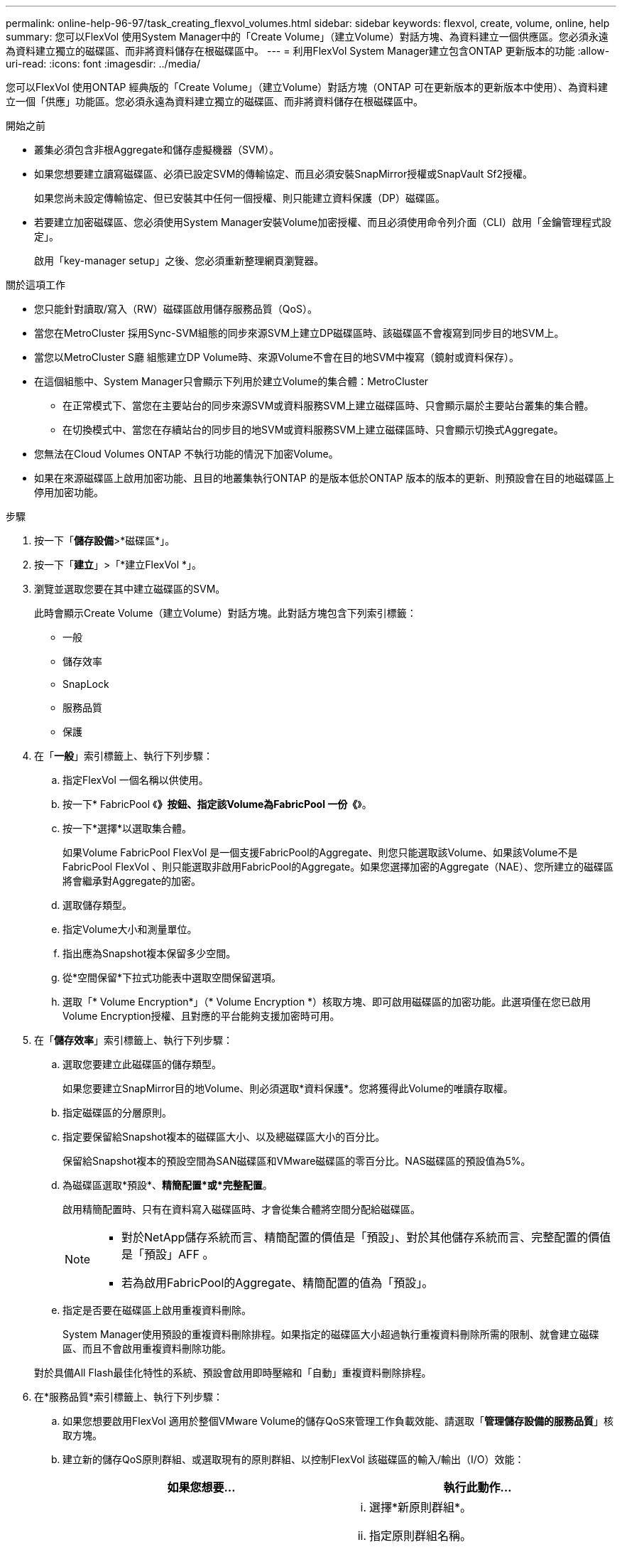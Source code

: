 ---
permalink: online-help-96-97/task_creating_flexvol_volumes.html 
sidebar: sidebar 
keywords: flexvol, create, volume, online, help 
summary: 您可以FlexVol 使用System Manager中的「Create Volume」（建立Volume）對話方塊、為資料建立一個供應區。您必須永遠為資料建立獨立的磁碟區、而非將資料儲存在根磁碟區中。 
---
= 利用FlexVol System Manager建立包含ONTAP 更新版本的功能
:allow-uri-read: 
:icons: font
:imagesdir: ../media/


[role="lead"]
您可以FlexVol 使用ONTAP 經典版的「Create Volume」（建立Volume）對話方塊（ONTAP 可在更新版本的更新版本中使用）、為資料建立一個「供應」功能區。您必須永遠為資料建立獨立的磁碟區、而非將資料儲存在根磁碟區中。

.開始之前
* 叢集必須包含非根Aggregate和儲存虛擬機器（SVM）。
* 如果您想要建立讀寫磁碟區、必須已設定SVM的傳輸協定、而且必須安裝SnapMirror授權或SnapVault Sf2授權。
+
如果您尚未設定傳輸協定、但已安裝其中任何一個授權、則只能建立資料保護（DP）磁碟區。

* 若要建立加密磁碟區、您必須使用System Manager安裝Volume加密授權、而且必須使用命令列介面（CLI）啟用「金鑰管理程式設定」。
+
啟用「key-manager setup」之後、您必須重新整理網頁瀏覽器。



.關於這項工作
* 您只能針對讀取/寫入（RW）磁碟區啟用儲存服務品質（QoS）。
* 當您在MetroCluster 採用Sync-SVM組態的同步來源SVM上建立DP磁碟區時、該磁碟區不會複寫到同步目的地SVM上。
* 當您以MetroCluster S廳 組態建立DP Volume時、來源Volume不會在目的地SVM中複寫（鏡射或資料保存）。
* 在這個組態中、System Manager只會顯示下列用於建立Volume的集合體：MetroCluster
+
** 在正常模式下、當您在主要站台的同步來源SVM或資料服務SVM上建立磁碟區時、只會顯示屬於主要站台叢集的集合體。
** 在切換模式中、當您在存續站台的同步目的地SVM或資料服務SVM上建立磁碟區時、只會顯示切換式Aggregate。


* 您無法在Cloud Volumes ONTAP 不執行功能的情況下加密Volume。
* 如果在來源磁碟區上啟用加密功能、且目的地叢集執行ONTAP 的是版本低於ONTAP 版本的版本的更新、則預設會在目的地磁碟區上停用加密功能。


.步驟
. 按一下「*儲存設備*>*磁碟區*」。
. 按一下「*建立*」>「*建立FlexVol *」。
. 瀏覽並選取您要在其中建立磁碟區的SVM。
+
此時會顯示Create Volume（建立Volume）對話方塊。此對話方塊包含下列索引標籤：

+
** 一般
** 儲存效率
** SnapLock
** 服務品質
** 保護


. 在「*一般*」索引標籤上、執行下列步驟：
+
.. 指定FlexVol 一個名稱以供使用。
.. 按一下* FabricPool 《*》按鈕、指定該Volume為FabricPool 一份《*》。
.. 按一下*選擇*以選取集合體。
+
如果Volume FabricPool FlexVol 是一個支援FabricPool的Aggregate、則您只能選取該Volume、如果該Volume不是FabricPool FlexVol 、則只能選取非啟用FabricPool的Aggregate。如果您選擇加密的Aggregate（NAE）、您所建立的磁碟區將會繼承對Aggregate的加密。

.. 選取儲存類型。
.. 指定Volume大小和測量單位。
.. 指出應為Snapshot複本保留多少空間。
.. 從*空間保留*下拉式功能表中選取空間保留選項。
.. 選取「* Volume Encryption*」（* Volume Encryption *）核取方塊、即可啟用磁碟區的加密功能。此選項僅在您已啟用Volume Encryption授權、且對應的平台能夠支援加密時可用。


. 在「*儲存效率*」索引標籤上、執行下列步驟：
+
.. 選取您要建立此磁碟區的儲存類型。
+
如果您要建立SnapMirror目的地Volume、則必須選取*資料保護*。您將獲得此Volume的唯讀存取權。

.. 指定磁碟區的分層原則。
.. 指定要保留給Snapshot複本的磁碟區大小、以及總磁碟區大小的百分比。
+
保留給Snapshot複本的預設空間為SAN磁碟區和VMware磁碟區的零百分比。NAS磁碟區的預設值為5%。

.. 為磁碟區選取*預設*、*精簡配置*或*完整配置*。
+
啟用精簡配置時、只有在資料寫入磁碟區時、才會從集合體將空間分配給磁碟區。

+
[NOTE]
====
*** 對於NetApp儲存系統而言、精簡配置的價值是「預設」、對於其他儲存系統而言、完整配置的價值是「預設」AFF 。
*** 若為啟用FabricPool的Aggregate、精簡配置的值為「預設」。


====
.. 指定是否要在磁碟區上啟用重複資料刪除。
+
System Manager使用預設的重複資料刪除排程。如果指定的磁碟區大小超過執行重複資料刪除所需的限制、就會建立磁碟區、而且不會啟用重複資料刪除功能。

+
對於具備All Flash最佳化特性的系統、預設會啟用即時壓縮和「自動」重複資料刪除排程。



. 在*服務品質*索引標籤上、執行下列步驟：
+
.. 如果您想要啟用FlexVol 適用於整個VMware Volume的儲存QoS來管理工作負載效能、請選取「*管理儲存設備的服務品質*」核取方塊。
.. 建立新的儲存QoS原則群組、或選取現有的原則群組、以控制FlexVol 該磁碟區的輸入/輸出（I/O）效能：
+
|===
| 如果您想要... | 執行此動作... 


 a| 
建立新的原則群組
 a| 
... 選擇*新原則群組*。
... 指定原則群組名稱。
... 指定最小處理量限制。
+
**** 在System Manager 9.5中、您只能針對效能型All Flash Optimized特性設定設定設定最低處理量限制。在System Manager 9.6中、您可以設定原則群組的最小處理量限制。
**** 您無法在啟用FabricPool的Aggregate上設定磁碟區的最小處理量限制。
**** 如果您未指定最小處理量值、或將最小處理量值設為0、系統會自動顯示「無」作為值。
+
此值區分大小寫。



... 指定最大處理量限制、以確保原則群組中物件的工作負載不會超過指定的處理量限制。
+
**** 最小處理量限制和最大處理量限制必須為相同的單位類型。
**** 如果您未指定最小處理量限制、則可以設定IOPS、B/s、kb/s、MB/s等的最大處理量限制。
**** 如果您未指定最大處理量值、系統會自動顯示「'Unlimited'」作為值。
+
此值區分大小寫。您指定的單位不會影響最大處理量。







 a| 
選取現有的原則群組
 a| 
... 選取*現有的原則群組*、然後按一下*選擇*、從「選取原則群組」對話方塊中選取現有的原則群組。
... 指定最小處理量限制。
+
**** 在System Manager 9.5中、您只能針對效能型All Flash Optimized特性設定設定設定最低處理量限制。在System Manager 9.6中、您可以設定原則群組的最小處理量限制。
**** 您無法在啟用FabricPool的Aggregate上設定磁碟區的最小處理量限制。
**** 如果您未指定最小處理量值、或將最小處理量值設為0、系統會自動顯示「無」作為值。
+
此值區分大小寫。



... 指定最大處理量限制、以確保原則群組中物件的工作負載不會超過指定的處理量限制。
+
**** 最小處理量限制和最大處理量限制必須為相同的單位類型。
**** 如果您未指定最小處理量限制、則可以設定IOPS、B/s、kb/s、MB/s等的最大處理量限制。
**** 如果您未指定最大處理量值、系統會自動顯示「'Unlimited'」作為值。
+
此值區分大小寫。您指定的單位不會影響最大處理量。



+
如果原則群組指派給多個物件、則您指定的最大處理量會在物件之間共用。



|===


. 在* Protection（保護）*選項卡上，執行以下步驟：
+
.. 指定是否要啟用* Volume Protection *。
+
非FabricPool FlexGroup 可利用FabricPool FlexGroup 一套功能完善的功能來保護非FabricPool的資料量。

+
利用非FabricPool的支援功能來保護一個支援整個資料量的資料。FabricPool FlexGroup FlexGroup

.. 選擇* Replication *類型：


+
|===
| 如果您選取複寫類型為... | 執行此動作... 


 a| 
非同步
 a| 
.. *可選：*如果您不知道複寫類型和關聯類型、請按一下*「Help me choose」*、指定值、然後按一下「*套用*」。
.. 選取關係類型。
+
關係類型可以是鏡射、資料保險箱或鏡射及資料保險箱。

.. 為目的地Volume選取叢集和SVM。
+
如果所選叢集執行ONTAP 的是版本早於ONTAP 版本的更新版本、則只會列出已執行的SVM。如果選取的叢集執行ONTAP 的是Sfe9.3或更新版本、則會列出已執行的SVM和允許的SVM。

.. 如有需要、請修改Volume名稱後置字元。




 a| 
同步
 a| 
.. *可選：*如果您不知道複寫類型和關聯類型、請按一下*「Help me choose」*、指定值、然後按一下「*套用*」。
.. 選取同步原則。
+
同步原則可以是StrictSync或Sync。

.. 為目的地Volume選取叢集和SVM。
+
如果所選叢集執行ONTAP 的是版本早於ONTAP 版本的更新版本、則只會列出已執行的SVM。如果選取的叢集執行ONTAP 的是Sfe9.3或更新版本、則會列出已執行的SVM和允許的SVM。

.. 如有需要、請修改Volume名稱後置字元。


|===
. 按一下「 * 建立 * 」。
. 驗證您所建立的磁碟區是否包含在「* Volume *」視窗的磁碟區清單中。
+
此磁碟區是以UNIX型安全性和UNIX 700「讀寫執行」權限建立、以供擁有者使用。



*相關資訊*

xref:reference_volumes_window.adoc[Volume視窗]
